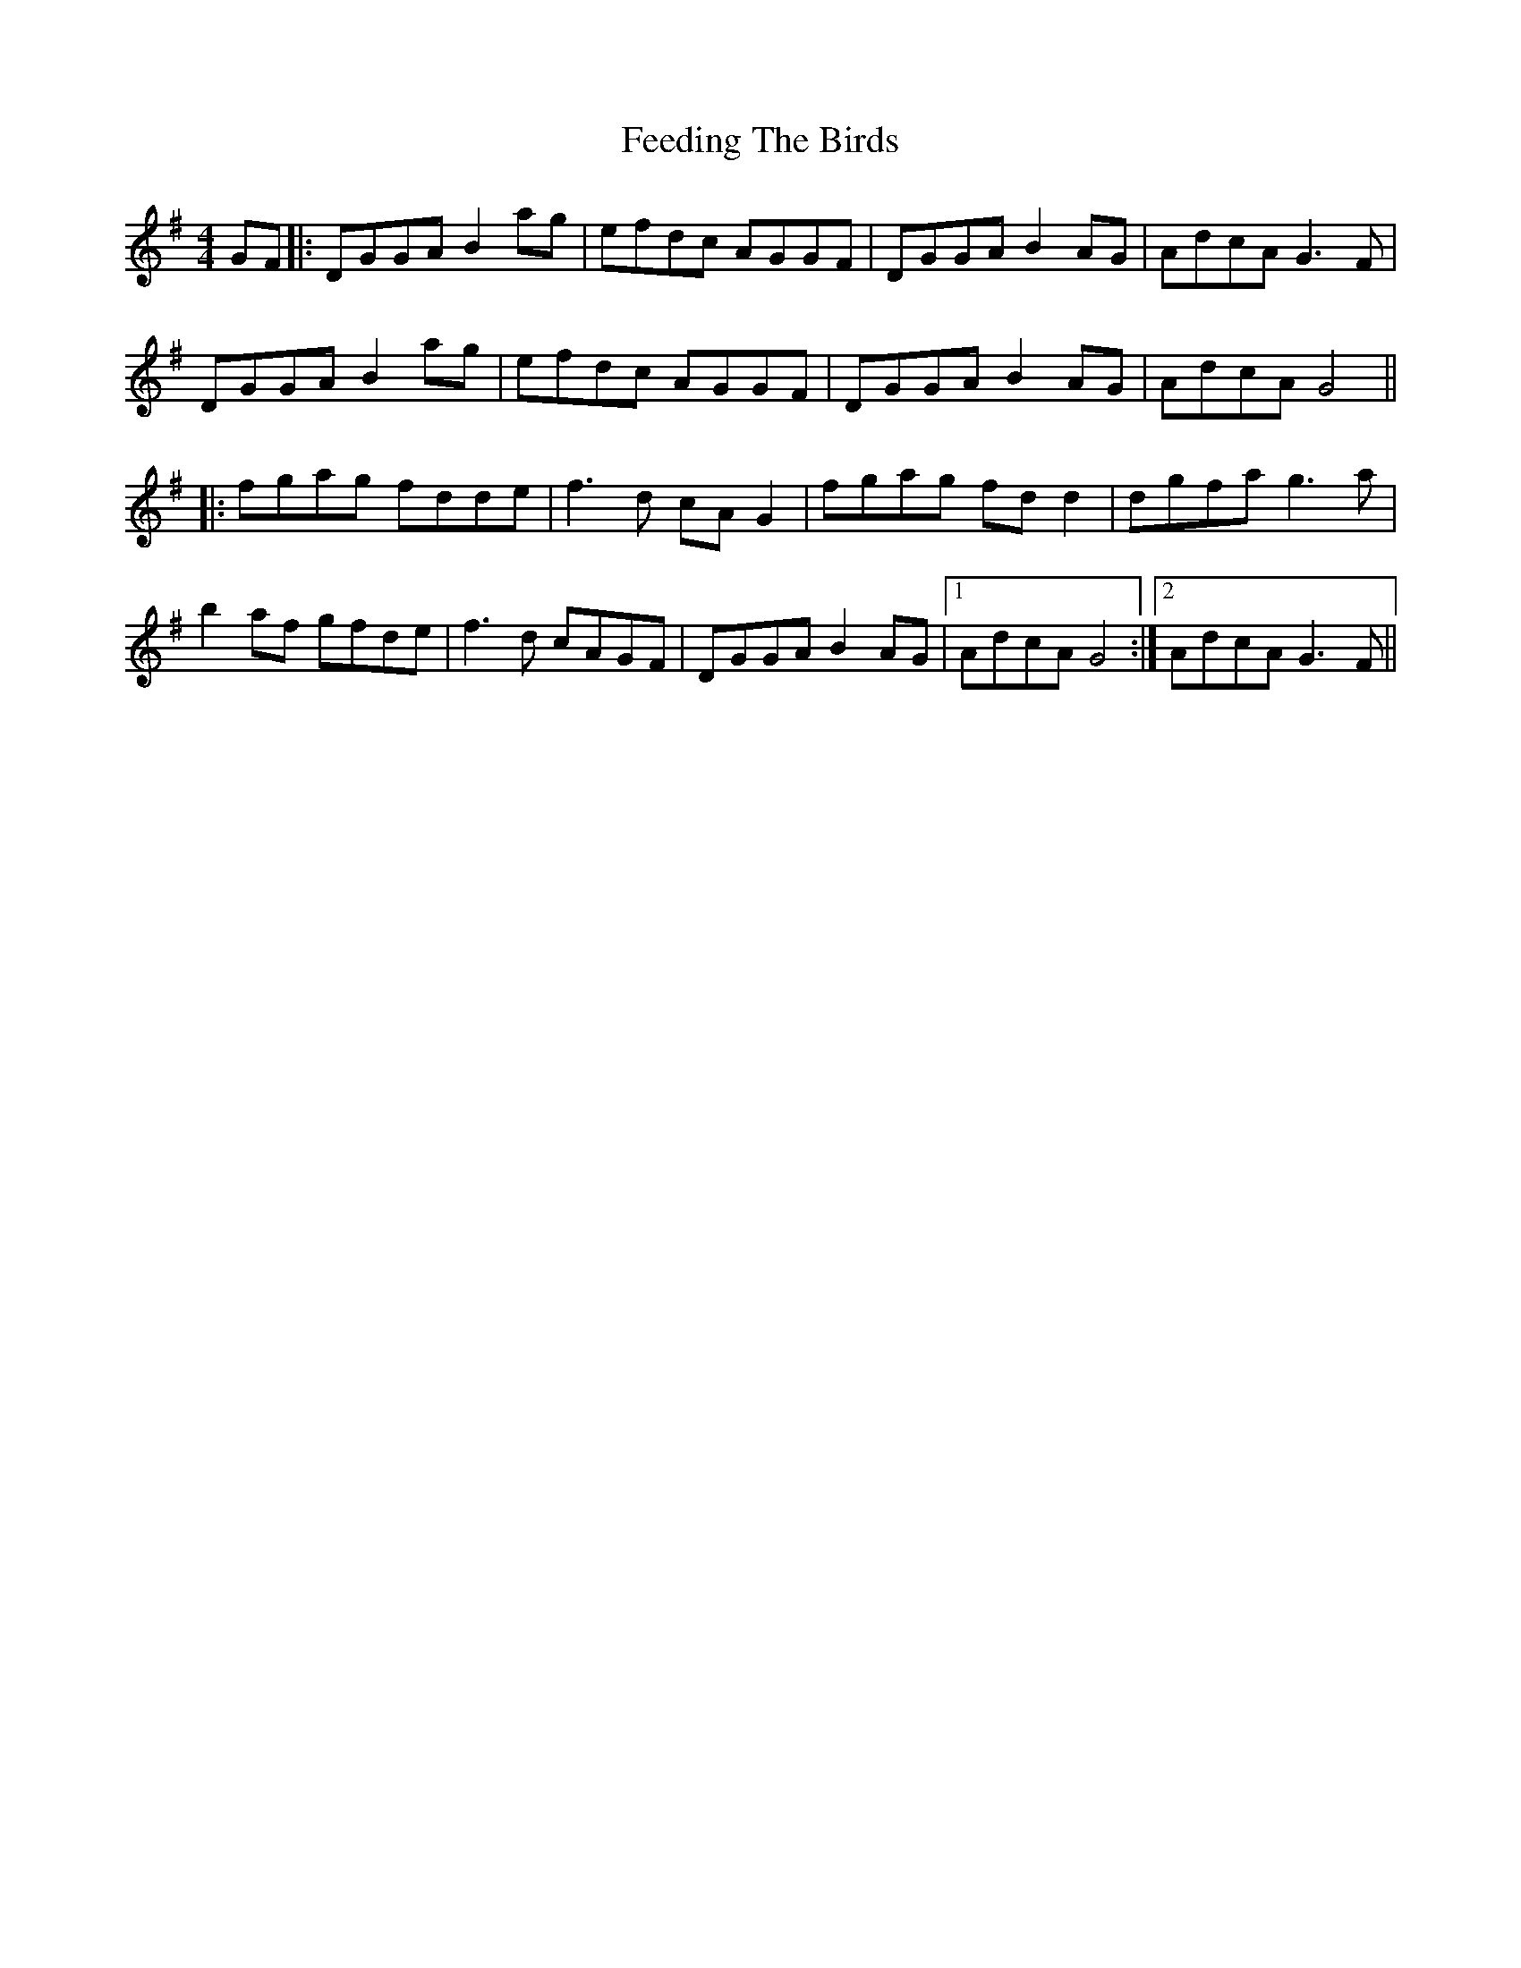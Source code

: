 X: 12818
T: Feeding The Birds
R: reel
M: 4/4
K: Gmajor
GF|:DGGA B2ag|efdc AGGF|DGGA B2AG|AdcA G3F|
DGGA B2ag|efdc AGGF|DGGA B2AG|AdcA G4||
|:fgag fdde|f3d cAG2|fgag fdd2|dgfa g3a|
b2af gfde|f3d cAGF|DGGA B2AG|1 AdcA G4:|2 AdcA G3F||


